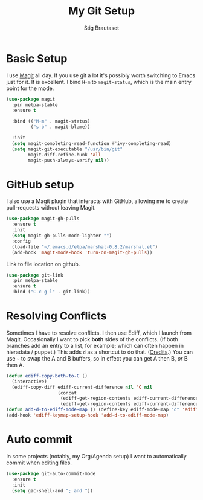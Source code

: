 #+TITLE: My Git Setup
#+AUTHOR: Stig Brautaset
#+OPTIONS: f:t h:4
#+PROPERTY: header-args:sh         :tangle yes
#+PROPERTY: header-args            :results silent
#+STARTUP: content

* Basic Setup

  I use [[http://magit.vc][Magit]] all day. If you use git a lot it's possibly worth switching to
  Emacs just for it. It is excellent. I bind =H-m= to =magit-status=, which is
  the main entry point for the mode.

  #+BEGIN_SRC emacs-lisp
    (use-package magit
      :pin melpa-stable
      :ensure t

      :bind (("M-m" . magit-status)
             ("s-b" . magit-blame))

      :init
      (setq magit-completing-read-function #'ivy-completing-read)
      (setq magit-git-executable "/usr/bin/git"
            magit-diff-refine-hunk 'all
            magit-push-always-verify nil))
  #+END_SRC

* GitHub setup

  I also use a Magit plugin that interacts with GitHub, allowing me to create
  pull-requests without leaving Magit.

  #+BEGIN_SRC emacs-lisp
    (use-package magit-gh-pulls
      :ensure t
      :init
      (setq magit-gh-pulls-mode-lighter "")
      :config
      (load-file "~/.emacs.d/elpa/marshal-0.8.2/marshal.el")
      (add-hook 'magit-mode-hook 'turn-on-magit-gh-pulls))
  #+END_SRC

  Link to file location on github.

  #+BEGIN_SRC emacs-lisp
    (use-package git-link
      :pin melpa-stable
      :ensure t
      :bind ("C-c g l" . git-link))
  #+END_SRC

* Resolving Conflicts

  Sometimes I have to resolve conflicts. I then use Ediff, which I
  launch from Magit. Occasionally I want to pick *both* sides of the
  conflicts. (If both branches add an entry to a list, for example;
  which can often happen in hieradata / puppet.) This adds =d= as a
  shortcut to do that. ([[http://stackoverflow.com/a/29757750/5950][Credits]].) You can use =~= to swap the A and B
  buffers, so in effect you can get A then B, /or/ B then A.

  #+BEGIN_SRC emacs-lisp
    (defun ediff-copy-both-to-C ()
      (interactive)
      (ediff-copy-diff ediff-current-difference nil 'C nil
                       (concat
                        (ediff-get-region-contents ediff-current-difference 'A ediff-control-buffer)
                        (ediff-get-region-contents ediff-current-difference 'B ediff-control-buffer))))
    (defun add-d-to-ediff-mode-map () (define-key ediff-mode-map "d" 'ediff-copy-both-to-C))
    (add-hook 'ediff-keymap-setup-hook 'add-d-to-ediff-mode-map)
  #+END_SRC

* Auto commit

  In some projects (notably, my Org/Agenda setup) I want to
  automatically commit when editing files.

  #+BEGIN_SRC emacs-lisp
    (use-package git-auto-commit-mode
      :ensure t
      :init
      (setq gac-shell-and "; and "))
  #+END_SRC

